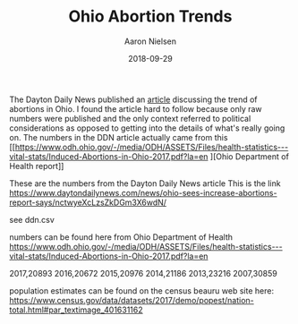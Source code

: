 #+TITLE: Ohio Abortion Trends
#+AUTHOR: Aaron Nielsen
#+EMAIL: @anielsen001
#+DATE: 2018-09-29

The Dayton Daily News published an [[https://www.daytondailynews.com/news/ohio-sees-increase-abortions-report-says/nctwyeXcLzsZkDGm3X6wdN/][article]] discussing the trend of abortions in Ohio. I found
the article hard to follow because only raw numbers were published and the only context 
referred to political considerations as opposed to getting into the details of what's 
really going on. The numbers in the DDN article actually came from this [[https://www.odh.ohio.gov/-/media/ODH/ASSETS/Files/health-statistics---vital-stats/Induced-Abortions-in-Ohio-2017.pdf?la=en
][Ohio Department of Health report]] 

These are the numbers from the Dayton Daily News article
This is the link https://www.daytondailynews.com/news/ohio-sees-increase-abortions-report-says/nctwyeXcLzsZkDGm3X6wdN/

see ddn.csv

numbers can be found here from Ohio Department of Health
https://www.odh.ohio.gov/-/media/ODH/ASSETS/Files/health-statistics---vital-stats/Induced-Abortions-in-Ohio-2017.pdf?la=en

2017,20893
2016,20672
2015,20976
2014,21186
2013,23216
2007,30859

population estimates can be found on the census beauru web site here:
https://www.census.gov/data/datasets/2017/demo/popest/nation-total.html#par_textimage_401631162
